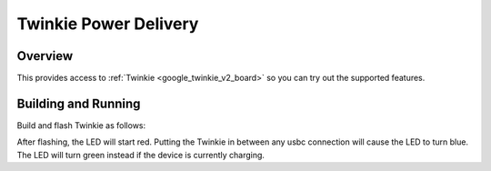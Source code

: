 .. _google_twinkie_v2_pda:

Twinkie Power Delivery
######################

Overview
********

This provides access to :ref:`Twinkie <google_twinkie_v2_board>` so you can try out
the supported features.

Building and Running
********************

Build and flash Twinkie as follows:

.. zephyr-app-commands::
   :zephyr-app: samples/boards/google_pda
   :board: google_twinkie_v2/stm32g0b1xx
   :goals: build flash
   :compact:

After flashing, the LED will start red. Putting the Twinkie in between any
usbc connection will cause the LED to turn blue. The LED will turn green instead
if the device is currently charging.
